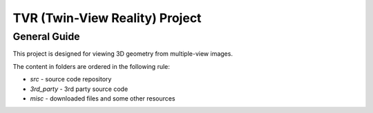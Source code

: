 .. -*- restructuredtext -*-

==============================================
TVR (Twin-View Reality) Project
==============================================

General Guide
--------------------

This project is designed for viewing 3D geometry from multiple-view images.

The content in folders are ordered in the following rule:

* *src* - source code repository
* *3rd_party* - 3rd party source code
* *misc* - downloaded files and some other resources

